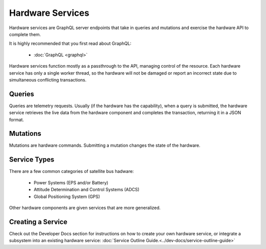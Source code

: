 Hardware Services
=================

Hardware services are GraphQL server endpoints that take in queries and mutations and exercise the hardware API to complete them.

It is highly recommended that you first read about GraphQL:

 - :doc:`GraphQL <graphql>`

Hardware services function mostly as a passthrough to the API, managing control of the resource. Each hardware service has only a single worker thread, so the hardware will not be damaged or report an incorrect state due to simultaneous conflicting transactions.


Queries
-------

Queries are telemetry requests. Usually (if the hardware has the capability), when a query is submitted, the hardware service retrieves the live data from the hardware component and completes the transaction, returning it in a JSON format.

Mutations
---------

Mutations are hardware commands. Submitting a mutation changes the state of the hardware.


Service Types
-------------

There are a few common categories of satellite bus hadware:

 - Power Systems (EPS and/or Battery)
 - Attitude Determination and Control Systems (ADCS)
 - Global Positioning System (GPS)

Other hardware components are given services that are more generalized.

Creating a Service
------------------

Check out the Developer Docs section for instructions on how to create your own hardware service, or integrate a subsystem into an existing hardware service: :doc:`Service Outline Guide.<../dev-docs/service-outline-guide>`
